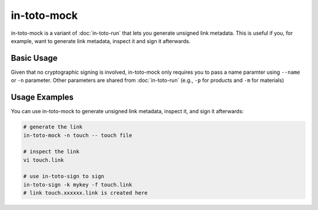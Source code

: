 in-toto-mock
============

in-toto-mock is a variant of :doc:`in-toto-run` that lets you generate unsigned
link metadata. This is useful if you, for example, want to generate link
metadata, inspect it and sign it afterwards.


Basic Usage
-----------

Given that no cryptographic signing is involved, in-toto-mock only requires you
to pass a name paramter using ``--name`` or ``-n`` parameter. Other parameters
are shared from :doc:`in-toto-run` (e.g., ``-p`` for products and ``-m`` for
materials)

Usage Examples
--------------

You can use in-toto-mock to generate unsigned link metadata, inspect it, and
sign it afterwards:

.. code-block:: sh

    # generate the link
    in-toto-mock -n touch -- touch file

    # inspect the link
    vi touch.link

    # use in-toto-sign to sign
    in-toto-sign -k mykey -f touch.link
    # link touch.xxxxxx.link is created here
